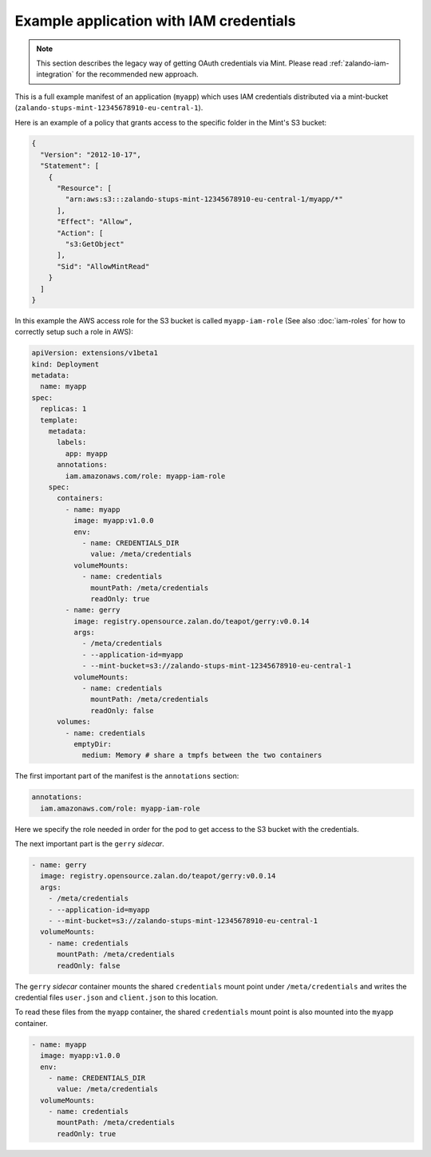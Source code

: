 ========================================
Example application with IAM credentials
========================================

.. Note::

    This section describes the legacy way of getting OAuth credentials via Mint.
    Please read :ref:`zalando-iam-integration` for the recommended new approach.

This is a full example manifest of an application (``myapp``) which uses IAM
credentials distributed via a mint-bucket (``zalando-stups-mint-12345678910-eu-central-1``).

Here is an example of a policy that grants access to the specific folder in the Mint's S3 bucket:

.. code-block:: json

    {
      "Version": "2012-10-17",
      "Statement": [
        {
          "Resource": [
            "arn:aws:s3:::zalando-stups-mint-12345678910-eu-central-1/myapp/*"
          ],
          "Effect": "Allow",
          "Action": [
            "s3:GetObject"
          ],
          "Sid": "AllowMintRead"
        }
      ]
    }

In this example the AWS access role for the S3 bucket is called ``myapp-iam-role``
(See also :doc:`iam-roles` for how to correctly setup such a role in AWS):

.. code-block:: yaml

    apiVersion: extensions/v1beta1
    kind: Deployment
    metadata:
      name: myapp
    spec:
      replicas: 1
      template:
        metadata:
          labels:
            app: myapp
          annotations:
            iam.amazonaws.com/role: myapp-iam-role
        spec:
          containers:
            - name: myapp
              image: myapp:v1.0.0
              env:
                - name: CREDENTIALS_DIR
                  value: /meta/credentials
              volumeMounts:
                - name: credentials
                  mountPath: /meta/credentials
                  readOnly: true
            - name: gerry
              image: registry.opensource.zalan.do/teapot/gerry:v0.0.14
              args:
                - /meta/credentials
                - --application-id=myapp
                - --mint-bucket=s3://zalando-stups-mint-12345678910-eu-central-1
              volumeMounts:
                - name: credentials
                  mountPath: /meta/credentials
                  readOnly: false
          volumes:
            - name: credentials
              emptyDir:
                medium: Memory # share a tmpfs between the two containers

The first important part of the manifest is the ``annotations`` section:

.. code-block:: yaml

  annotations:
    iam.amazonaws.com/role: myapp-iam-role

Here we specify the role needed in order for the pod to get access to the S3
bucket with the credentials.

The next important part is the ``gerry`` *sidecar*.

.. code-block:: yaml

    - name: gerry
      image: registry.opensource.zalan.do/teapot/gerry:v0.0.14
      args:
        - /meta/credentials
        - --application-id=myapp
        - --mint-bucket=s3://zalando-stups-mint-12345678910-eu-central-1
      volumeMounts:
        - name: credentials
          mountPath: /meta/credentials
          readOnly: false

The ``gerry`` *sidecar* container mounts the shared ``credentials`` mount point
under ``/meta/credentials`` and writes the credential files ``user.json`` and
``client.json`` to this location.

To read these files from the ``myapp`` container, the shared ``credentials``
mount point is also mounted into the ``myapp`` container.

.. code-block:: yaml

    - name: myapp
      image: myapp:v1.0.0
      env:
        - name: CREDENTIALS_DIR
          value: /meta/credentials
      volumeMounts:
        - name: credentials
          mountPath: /meta/credentials
          readOnly: true
